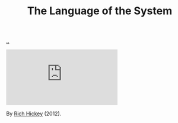 :PROPERTIES:
:ID: 575419ac-17d8-4b5a-b060-10aecd6fee78
:END:
#+TITLE: The Language of the System

[[file:..][..]]

#+begin_export html
<iframe class="youtube-video" src="https://www.youtube.com/embed/teod embed" title="YouTube video player" frameborder="0" allow="accelerometer; autoplay; clipboard-write; encrypted-media; gyroscope; picture-in-picture; web-share" allowfullscreen></iframe>
#+end_export

By [[id:a172782b-bceb-4b44-afdf-7a2348d02970][Rich Hickey]] (2012).
